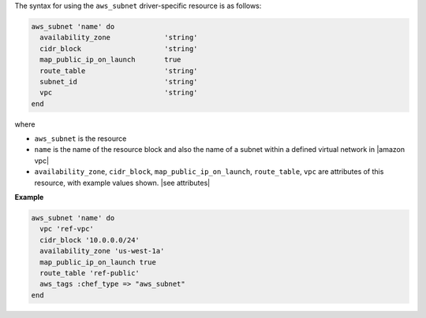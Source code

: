 .. The contents of this file are included in multiple topics.
.. This file should not be changed in a way that hinders its ability to appear in multiple documentation sets.

The syntax for using the ``aws_subnet`` driver-specific resource is as follows:

.. code-block:: ruby

   aws_subnet 'name' do
     availability_zone             'string'
     cidr_block                    'string'
     map_public_ip_on_launch       true
     route_table                   'string'
     subnet_id                     'string'
     vpc                           'string'
   end

where 

* ``aws_subnet`` is the resource
* ``name`` is the name of the resource block and also the name of a subnet within a defined virtual network in |amazon vpc|
* ``availability_zone``, ``cidr_block``, ``map_public_ip_on_launch``, ``route_table``, ``vpc`` are attributes of this resource, with example values shown. |see attributes|

**Example**

.. code-block:: ruby

   aws_subnet 'name' do
     vpc 'ref-vpc'
     cidr_block '10.0.0.0/24'
     availability_zone 'us-west-1a'
     map_public_ip_on_launch true
     route_table 'ref-public'
     aws_tags :chef_type => "aws_subnet"
   end
